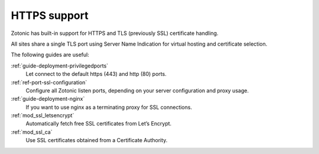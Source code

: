 .. _https-support:

HTTPS support
=============

Zotonic has built-in support for HTTPS and TLS (previously SSL) certificate
handling.

All sites share a single TLS port using Server Name Indication for
virtual hosting and certificate selection.

The following guides are useful:

:ref:`guide-deployment-privilegedports`
    Let connect to the default https (443) and http (80) ports.

:ref:`ref-port-ssl-configuration`
    Configure all Zotonic listen ports, depending on your server configuration
    and proxy usage.

:ref:`guide-deployment-nginx`
    If you want to use nginx as a terminating proxy for SSL connections.

:ref:`mod_ssl_letsencrypt`
    Automatically fetch free SSL certificates from Let’s Encrypt.

:ref:`mod_ssl_ca`
    Use SSL certificates obtained from a Certificate Authority.
